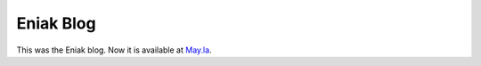 Eniak Blog
==========

This was the Eniak blog. Now it is available at `May.la <https://may.la/>`_.
